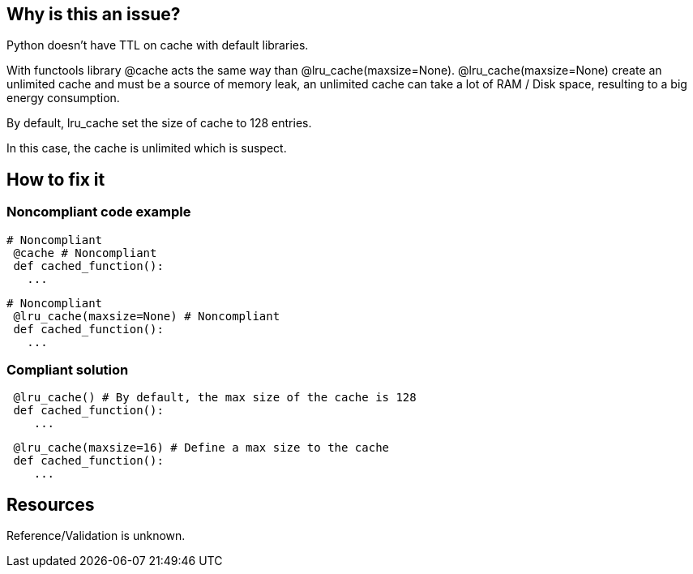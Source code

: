 :!sectids:

== Why is this an issue?

Python doesn't have TTL on cache with default libraries.

With functools library @cache acts the same way than @lru_cache(maxsize=None).
@lru_cache(maxsize=None) create an unlimited cache and must be a source of memory leak, an unlimited cache can take a lot of RAM / Disk space, resulting to a big energy consumption.

By default, lru_cache set the size of cache to 128 entries.

In this case, the cache is unlimited which is suspect.

== How to fix it
=== Noncompliant code example

```python
# Noncompliant
 @cache # Noncompliant
 def cached_function():
   ...
```

```python
# Noncompliant
 @lru_cache(maxsize=None) # Noncompliant
 def cached_function():
   ...
```

=== Compliant solution

```python
 @lru_cache() # By default, the max size of the cache is 128
 def cached_function():
    ...
```

```python
 @lru_cache(maxsize=16) # Define a max size to the cache
 def cached_function():
    ...
```

== Resources

Reference/Validation is unknown.
